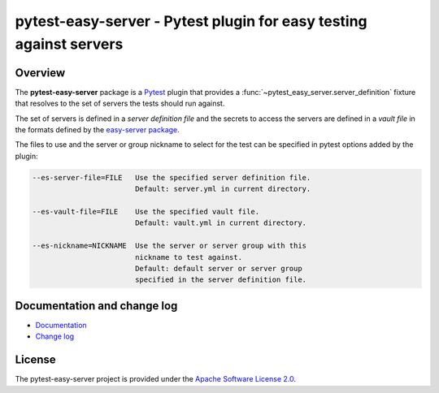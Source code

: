 pytest-easy-server - Pytest plugin for easy testing against servers
===================================================================

.. image:: https://badge.fury.io/py/pytest-easy-server.svg
    :target: https://pypi.python.org/pypi/pytest-easy-server/
    :alt: Version on Pypi

.. image:: https://github.com/andy-maier/pytest-easy-server/workflows/test/badge.svg?branch=master
    :target: https://github.com/andy-maier/pytest-easy-server/actions/
    :alt: Actions status

.. image:: https://readthedocs.org/projects/pytest-easy-server/badge/?version=latest
    :target: https://readthedocs.org/projects/pytest-easy-server/builds/
    :alt: Docs build status (master)

.. image:: https://coveralls.io/repos/github/andy-maier/pytest-easy-server/badge.svg?branch=master
    :target: https://coveralls.io/github/andy-maier/pytest-easy-server?branch=master
    :alt: Test coverage (master)


.. _`Overview`:

Overview
--------

The **pytest-easy-server** package is a
`Pytest <https://docs.pytest.org/en/stable/>`_ plugin that provides a
:func:`~pytest_easy_server.server_definition` fixture that resolves to the set
of servers the tests should run against.

The set of servers is defined in a *server definition file* and the secrets
to access the servers are defined in a *vault file* in the formats defined
by the
`easy-server package <https://easy-server.readthedocs.io/en/stable/>`_.

The files to use and the server or group nickname to select for the test
can be specified in pytest options added by the plugin:

.. code-block:: text

    --es-server-file=FILE   Use the specified server definition file.
                            Default: server.yml in current directory.

    --es-vault-file=FILE    Use the specified vault file.
                            Default: vault.yml in current directory.

    --es-nickname=NICKNAME  Use the server or server group with this
                            nickname to test against.
                            Default: default server or server group
                            specified in the server definition file.


.. _`Documentation and change log`:

Documentation and change log
----------------------------

* `Documentation`_
* `Change log`_


License
-------

The pytest-easy-server project is provided under the
`Apache Software License 2.0 <https://raw.githubusercontent.com/andy-maier/pytest-easy-server/master/LICENSE>`_.


.. # Links to documentation:

.. _`Pytest`: https://docs.pytest.org/en/stable/
.. _`Pytest fixture`: https://docs.pytest.org/en/stable/fixture.html
.. _`Format of server definition file`: https://pytest-easy-server.readthedocs.io/en/latest/usage.html#format-of-server-definition-file
.. _`Protecting secrets`: https://pytest-easy-server.readthedocs.io/en/latest/usage.html#protecting-secrets
.. _`Derived Pytest fixtures`: https://pytest-easy-server.readthedocs.io/en/latest/usage.html#derived-pytest-fixtures
.. _`server_definition`: https://pytest-easy-server.readthedocs.io/en/latest/api.html#server-definition-fixture
.. _`ServerDefinition`: https://pytest-easy-server.readthedocs.io/en/latest/api.html#serverdefinition-class
.. _`Documentation`: https://pytest-easy-server.readthedocs.io/en/latest/
.. _`Change log`: https://pytest-easy-server.readthedocs.io/en/latest/changes.html
